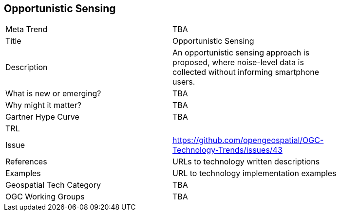 <<<

== Opportunistic Sensing

<<<

[width="80%"]
|=======================
|Meta Trend	| TBA
|Title | Opportunistic Sensing
|Description | An opportunistic sensing approach is proposed, where noise-level data is collected without informing smartphone users.
| What is new or emerging?	| TBA
| Why might it matter? | TBA
| Gartner Hype Curve | 	TBA
| TRL |
| Issue | https://github.com/opengeospatial/OGC-Technology-Trends/issues/43
|References | URLs to technology written descriptions
|Examples | URL to technology implementation examples
|Geospatial Tech Category 	| TBA
|OGC Working Groups | TBA
|=======================
